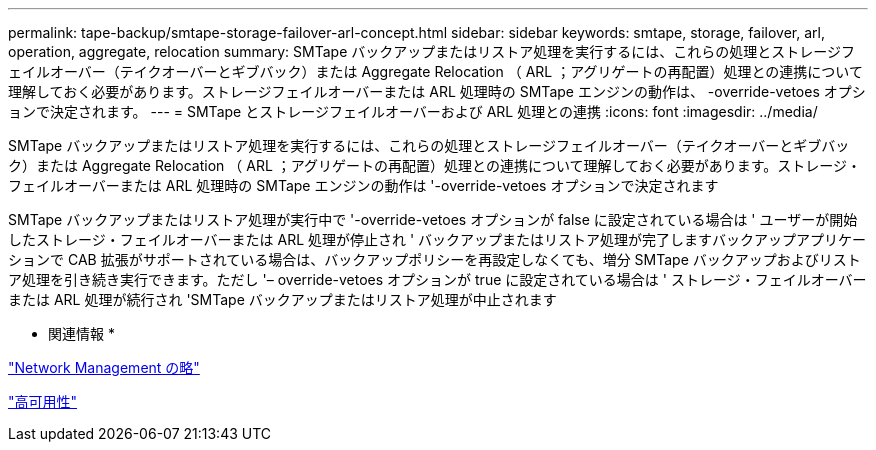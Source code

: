 ---
permalink: tape-backup/smtape-storage-failover-arl-concept.html 
sidebar: sidebar 
keywords: smtape, storage, failover, arl, operation, aggregate, relocation 
summary: SMTape バックアップまたはリストア処理を実行するには、これらの処理とストレージフェイルオーバー（テイクオーバーとギブバック）または Aggregate Relocation （ ARL ；アグリゲートの再配置）処理との連携について理解しておく必要があります。ストレージフェイルオーバーまたは ARL 処理時の SMTape エンジンの動作は、 -override-vetoes オプションで決定されます。 
---
= SMTape とストレージフェイルオーバーおよび ARL 処理との連携
:icons: font
:imagesdir: ../media/


[role="lead"]
SMTape バックアップまたはリストア処理を実行するには、これらの処理とストレージフェイルオーバー（テイクオーバーとギブバック）または Aggregate Relocation （ ARL ；アグリゲートの再配置）処理との連携について理解しておく必要があります。ストレージ・フェイルオーバーまたは ARL 処理時の SMTape エンジンの動作は '-override-vetoes オプションで決定されます

SMTape バックアップまたはリストア処理が実行中で '-override-vetoes オプションが false に設定されている場合は ' ユーザーが開始したストレージ・フェイルオーバーまたは ARL 処理が停止され ' バックアップまたはリストア処理が完了しますバックアップアプリケーションで CAB 拡張がサポートされている場合は、バックアップポリシーを再設定しなくても、増分 SMTape バックアップおよびリストア処理を引き続き実行できます。ただし '– override-vetoes オプションが true に設定されている場合は ' ストレージ・フェイルオーバーまたは ARL 処理が続行され 'SMTape バックアップまたはリストア処理が中止されます

* 関連情報 *

link:../networking/index.html["Network Management の略"]

https://docs.netapp.com/us-en/ontap/high-availability/index.html["高可用性"]
